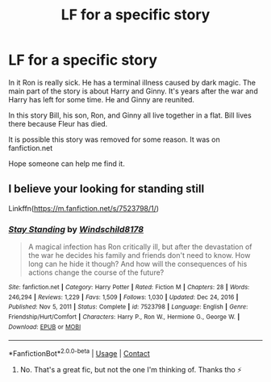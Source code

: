 #+TITLE: LF for a specific story

* LF for a specific story
:PROPERTIES:
:Author: Charweedog
:Score: 1
:DateUnix: 1618715020.0
:DateShort: 2021-Apr-18
:FlairText: What's That Fic?
:END:
In it Ron is really sick. He has a terminal illness caused by dark magic. The main part of the story is about Harry and Ginny. It's years after the war and Harry has left for some time. He and Ginny are reunited.

In this story Bill, his son, Ron, and Ginny all live together in a flat. Bill lives there because Fleur has died.

It is possible this story was removed for some reason. It was on fanfiction.net

Hope someone can help me find it.


** I believe your looking for standing still

Linkffn([[https://m.fanfiction.net/s/7523798/1/]])
:PROPERTIES:
:Author: Xeius987
:Score: 1
:DateUnix: 1618748076.0
:DateShort: 2021-Apr-18
:END:

*** [[https://www.fanfiction.net/s/7523798/1/][*/Stay Standing/*]] by [[https://www.fanfiction.net/u/1504180/Windschild8178][/Windschild8178/]]

#+begin_quote
  A magical infection has Ron critically ill, but after the devastation of the war he decides his family and friends don't need to know. How long can he hide it though? And how will the consequences of his actions change the course of the future?
#+end_quote

^{/Site/:} ^{fanfiction.net} ^{*|*} ^{/Category/:} ^{Harry} ^{Potter} ^{*|*} ^{/Rated/:} ^{Fiction} ^{M} ^{*|*} ^{/Chapters/:} ^{28} ^{*|*} ^{/Words/:} ^{246,294} ^{*|*} ^{/Reviews/:} ^{1,229} ^{*|*} ^{/Favs/:} ^{1,509} ^{*|*} ^{/Follows/:} ^{1,030} ^{*|*} ^{/Updated/:} ^{Dec} ^{24,} ^{2016} ^{*|*} ^{/Published/:} ^{Nov} ^{5,} ^{2011} ^{*|*} ^{/Status/:} ^{Complete} ^{*|*} ^{/id/:} ^{7523798} ^{*|*} ^{/Language/:} ^{English} ^{*|*} ^{/Genre/:} ^{Friendship/Hurt/Comfort} ^{*|*} ^{/Characters/:} ^{Harry} ^{P.,} ^{Ron} ^{W.,} ^{Hermione} ^{G.,} ^{George} ^{W.} ^{*|*} ^{/Download/:} ^{[[http://www.ff2ebook.com/old/ffn-bot/index.php?id=7523798&source=ff&filetype=epub][EPUB]]} ^{or} ^{[[http://www.ff2ebook.com/old/ffn-bot/index.php?id=7523798&source=ff&filetype=mobi][MOBI]]}

--------------

*FanfictionBot*^{2.0.0-beta} | [[https://github.com/FanfictionBot/reddit-ffn-bot/wiki/Usage][Usage]] | [[https://www.reddit.com/message/compose?to=tusing][Contact]]
:PROPERTIES:
:Author: FanfictionBot
:Score: 1
:DateUnix: 1618748097.0
:DateShort: 2021-Apr-18
:END:

**** No. That's a great fic, but not the one I'm thinking of. Thanks tho ⚡️
:PROPERTIES:
:Author: Charweedog
:Score: 1
:DateUnix: 1619129860.0
:DateShort: 2021-Apr-23
:END:
